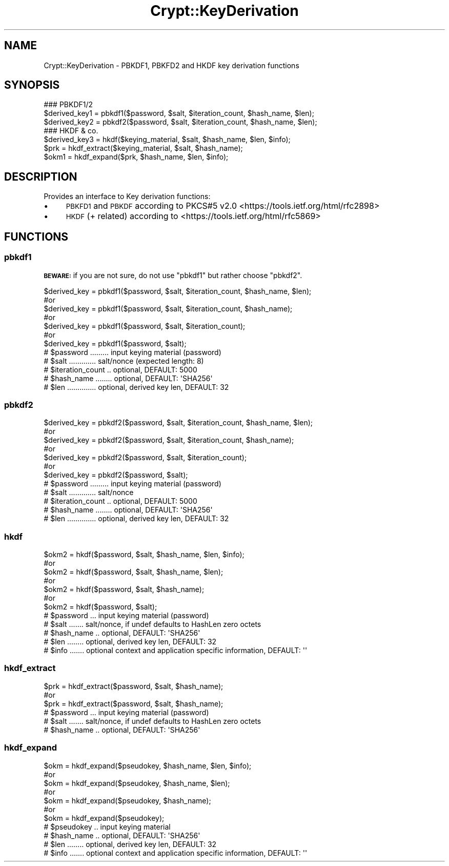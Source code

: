 .\" Automatically generated by Pod::Man 2.28 (Pod::Simple 3.28)
.\"
.\" Standard preamble:
.\" ========================================================================
.de Sp \" Vertical space (when we can't use .PP)
.if t .sp .5v
.if n .sp
..
.de Vb \" Begin verbatim text
.ft CW
.nf
.ne \\$1
..
.de Ve \" End verbatim text
.ft R
.fi
..
.\" Set up some character translations and predefined strings.  \*(-- will
.\" give an unbreakable dash, \*(PI will give pi, \*(L" will give a left
.\" double quote, and \*(R" will give a right double quote.  \*(C+ will
.\" give a nicer C++.  Capital omega is used to do unbreakable dashes and
.\" therefore won't be available.  \*(C` and \*(C' expand to `' in nroff,
.\" nothing in troff, for use with C<>.
.tr \(*W-
.ds C+ C\v'-.1v'\h'-1p'\s-2+\h'-1p'+\s0\v'.1v'\h'-1p'
.ie n \{\
.    ds -- \(*W-
.    ds PI pi
.    if (\n(.H=4u)&(1m=24u) .ds -- \(*W\h'-12u'\(*W\h'-12u'-\" diablo 10 pitch
.    if (\n(.H=4u)&(1m=20u) .ds -- \(*W\h'-12u'\(*W\h'-8u'-\"  diablo 12 pitch
.    ds L" ""
.    ds R" ""
.    ds C` ""
.    ds C' ""
'br\}
.el\{\
.    ds -- \|\(em\|
.    ds PI \(*p
.    ds L" ``
.    ds R" ''
.    ds C`
.    ds C'
'br\}
.\"
.\" Escape single quotes in literal strings from groff's Unicode transform.
.ie \n(.g .ds Aq \(aq
.el       .ds Aq '
.\"
.\" If the F register is turned on, we'll generate index entries on stderr for
.\" titles (.TH), headers (.SH), subsections (.SS), items (.Ip), and index
.\" entries marked with X<> in POD.  Of course, you'll have to process the
.\" output yourself in some meaningful fashion.
.\"
.\" Avoid warning from groff about undefined register 'F'.
.de IX
..
.nr rF 0
.if \n(.g .if rF .nr rF 1
.if (\n(rF:(\n(.g==0)) \{
.    if \nF \{
.        de IX
.        tm Index:\\$1\t\\n%\t"\\$2"
..
.        if !\nF==2 \{
.            nr % 0
.            nr F 2
.        \}
.    \}
.\}
.rr rF
.\"
.\" Accent mark definitions (@(#)ms.acc 1.5 88/02/08 SMI; from UCB 4.2).
.\" Fear.  Run.  Save yourself.  No user-serviceable parts.
.    \" fudge factors for nroff and troff
.if n \{\
.    ds #H 0
.    ds #V .8m
.    ds #F .3m
.    ds #[ \f1
.    ds #] \fP
.\}
.if t \{\
.    ds #H ((1u-(\\\\n(.fu%2u))*.13m)
.    ds #V .6m
.    ds #F 0
.    ds #[ \&
.    ds #] \&
.\}
.    \" simple accents for nroff and troff
.if n \{\
.    ds ' \&
.    ds ` \&
.    ds ^ \&
.    ds , \&
.    ds ~ ~
.    ds /
.\}
.if t \{\
.    ds ' \\k:\h'-(\\n(.wu*8/10-\*(#H)'\'\h"|\\n:u"
.    ds ` \\k:\h'-(\\n(.wu*8/10-\*(#H)'\`\h'|\\n:u'
.    ds ^ \\k:\h'-(\\n(.wu*10/11-\*(#H)'^\h'|\\n:u'
.    ds , \\k:\h'-(\\n(.wu*8/10)',\h'|\\n:u'
.    ds ~ \\k:\h'-(\\n(.wu-\*(#H-.1m)'~\h'|\\n:u'
.    ds / \\k:\h'-(\\n(.wu*8/10-\*(#H)'\z\(sl\h'|\\n:u'
.\}
.    \" troff and (daisy-wheel) nroff accents
.ds : \\k:\h'-(\\n(.wu*8/10-\*(#H+.1m+\*(#F)'\v'-\*(#V'\z.\h'.2m+\*(#F'.\h'|\\n:u'\v'\*(#V'
.ds 8 \h'\*(#H'\(*b\h'-\*(#H'
.ds o \\k:\h'-(\\n(.wu+\w'\(de'u-\*(#H)/2u'\v'-.3n'\*(#[\z\(de\v'.3n'\h'|\\n:u'\*(#]
.ds d- \h'\*(#H'\(pd\h'-\w'~'u'\v'-.25m'\f2\(hy\fP\v'.25m'\h'-\*(#H'
.ds D- D\\k:\h'-\w'D'u'\v'-.11m'\z\(hy\v'.11m'\h'|\\n:u'
.ds th \*(#[\v'.3m'\s+1I\s-1\v'-.3m'\h'-(\w'I'u*2/3)'\s-1o\s+1\*(#]
.ds Th \*(#[\s+2I\s-2\h'-\w'I'u*3/5'\v'-.3m'o\v'.3m'\*(#]
.ds ae a\h'-(\w'a'u*4/10)'e
.ds Ae A\h'-(\w'A'u*4/10)'E
.    \" corrections for vroff
.if v .ds ~ \\k:\h'-(\\n(.wu*9/10-\*(#H)'\s-2\u~\d\s+2\h'|\\n:u'
.if v .ds ^ \\k:\h'-(\\n(.wu*10/11-\*(#H)'\v'-.4m'^\v'.4m'\h'|\\n:u'
.    \" for low resolution devices (crt and lpr)
.if \n(.H>23 .if \n(.V>19 \
\{\
.    ds : e
.    ds 8 ss
.    ds o a
.    ds d- d\h'-1'\(ga
.    ds D- D\h'-1'\(hy
.    ds th \o'bp'
.    ds Th \o'LP'
.    ds ae ae
.    ds Ae AE
.\}
.rm #[ #] #H #V #F C
.\" ========================================================================
.\"
.IX Title "Crypt::KeyDerivation 3pm"
.TH Crypt::KeyDerivation 3pm "2016-11-28" "perl v5.20.2" "User Contributed Perl Documentation"
.\" For nroff, turn off justification.  Always turn off hyphenation; it makes
.\" way too many mistakes in technical documents.
.if n .ad l
.nh
.SH "NAME"
Crypt::KeyDerivation \- PBKDF1, PBKFD2 and HKDF key derivation functions
.SH "SYNOPSIS"
.IX Header "SYNOPSIS"
.Vb 3
\&  ### PBKDF1/2
\&  $derived_key1 = pbkdf1($password, $salt, $iteration_count, $hash_name, $len);
\&  $derived_key2 = pbkdf2($password, $salt, $iteration_count, $hash_name, $len);
\&
\&  ### HKDF & co.
\&  $derived_key3 = hkdf($keying_material, $salt, $hash_name, $len, $info);
\&  $prk  = hkdf_extract($keying_material, $salt, $hash_name);
\&  $okm1 = hkdf_expand($prk, $hash_name, $len, $info);
.Ve
.SH "DESCRIPTION"
.IX Header "DESCRIPTION"
Provides an interface to Key derivation functions:
.IP "\(bu" 4
\&\s-1PBKFD1\s0 and \s-1PBKDF\s0 according to PKCS#5 v2.0 <https://tools.ietf.org/html/rfc2898>
.IP "\(bu" 4
\&\s-1HKDF \s0(+ related) according to <https://tools.ietf.org/html/rfc5869>
.SH "FUNCTIONS"
.IX Header "FUNCTIONS"
.SS "pbkdf1"
.IX Subsection "pbkdf1"
\&\fB\s-1BEWARE:\s0\fR if you are not sure, do not use \f(CW\*(C`pbkdf1\*(C'\fR but rather choose \f(CW\*(C`pbkdf2\*(C'\fR.
.PP
.Vb 7
\&  $derived_key = pbkdf1($password, $salt, $iteration_count, $hash_name, $len);
\&  #or
\&  $derived_key = pbkdf1($password, $salt, $iteration_count, $hash_name);
\&  #or
\&  $derived_key = pbkdf1($password, $salt, $iteration_count);
\&  #or
\&  $derived_key = pbkdf1($password, $salt);
\&
\&  # $password ......... input keying material  (password)
\&  # $salt ............. salt/nonce (expected length: 8)
\&  # $iteration_count .. optional, DEFAULT: 5000
\&  # $hash_name ........ optional, DEFAULT: \*(AqSHA256\*(Aq
\&  # $len .............. optional, derived key len, DEFAULT: 32
.Ve
.SS "pbkdf2"
.IX Subsection "pbkdf2"
.Vb 7
\&  $derived_key = pbkdf2($password, $salt, $iteration_count, $hash_name, $len);
\&  #or
\&  $derived_key = pbkdf2($password, $salt, $iteration_count, $hash_name);
\&  #or
\&  $derived_key = pbkdf2($password, $salt, $iteration_count);
\&  #or
\&  $derived_key = pbkdf2($password, $salt);
\&
\&  # $password ......... input keying material (password)
\&  # $salt ............. salt/nonce
\&  # $iteration_count .. optional, DEFAULT: 5000
\&  # $hash_name ........ optional, DEFAULT: \*(AqSHA256\*(Aq
\&  # $len .............. optional, derived key len, DEFAULT: 32
.Ve
.SS "hkdf"
.IX Subsection "hkdf"
.Vb 7
\&  $okm2 = hkdf($password, $salt, $hash_name, $len, $info);
\&  #or
\&  $okm2 = hkdf($password, $salt, $hash_name, $len);
\&  #or
\&  $okm2 = hkdf($password, $salt, $hash_name);
\&  #or
\&  $okm2 = hkdf($password, $salt);
\&
\&  # $password ... input keying material (password)
\&  # $salt ....... salt/nonce, if undef defaults to HashLen zero octets
\&  # $hash_name .. optional, DEFAULT: \*(AqSHA256\*(Aq
\&  # $len ........ optional, derived key len, DEFAULT: 32
\&  # $info ....... optional context and application specific information, DEFAULT: \*(Aq\*(Aq
.Ve
.SS "hkdf_extract"
.IX Subsection "hkdf_extract"
.Vb 3
\&  $prk  = hkdf_extract($password, $salt, $hash_name);
\&  #or
\&  $prk  = hkdf_extract($password, $salt, $hash_name);
\&
\&  # $password ... input keying material (password)
\&  # $salt ....... salt/nonce, if undef defaults to HashLen zero octets
\&  # $hash_name .. optional, DEFAULT: \*(AqSHA256\*(Aq
.Ve
.SS "hkdf_expand"
.IX Subsection "hkdf_expand"
.Vb 7
\&  $okm = hkdf_expand($pseudokey, $hash_name, $len, $info);
\&  #or
\&  $okm = hkdf_expand($pseudokey, $hash_name, $len);
\&  #or
\&  $okm = hkdf_expand($pseudokey, $hash_name);
\&  #or
\&  $okm = hkdf_expand($pseudokey);
\&
\&  # $pseudokey .. input keying material
\&  # $hash_name .. optional, DEFAULT: \*(AqSHA256\*(Aq
\&  # $len ........ optional, derived key len, DEFAULT: 32
\&  # $info ....... optional context and application specific information, DEFAULT: \*(Aq\*(Aq
.Ve
